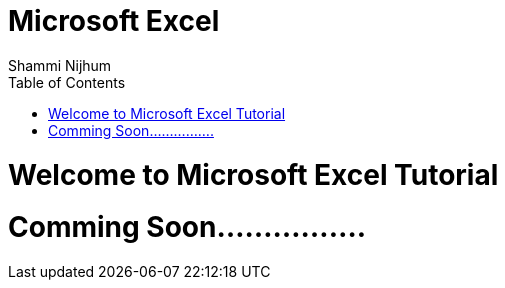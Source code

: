 = Microsoft Excel
Shammi Nijhum
:toc:

= Welcome to Microsoft Excel Tutorial

= Comming Soon................


